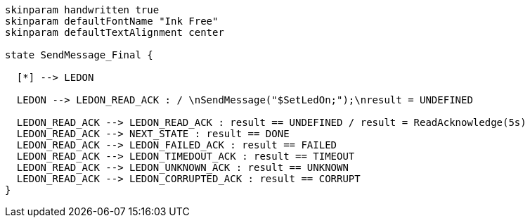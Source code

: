 
[plantuml, state-diagram, svg]
-----
skinparam handwritten true
skinparam defaultFontName "Ink Free"
skinparam defaultTextAlignment center

state SendMessage_Final {

  [*] --> LEDON

  LEDON --> LEDON_READ_ACK : / \nSendMessage("$SetLedOn;");\nresult = UNDEFINED

  LEDON_READ_ACK --> LEDON_READ_ACK : result == UNDEFINED / result = ReadAcknowledge(5s)
  LEDON_READ_ACK --> NEXT_STATE : result == DONE
  LEDON_READ_ACK --> LEDON_FAILED_ACK : result == FAILED
  LEDON_READ_ACK --> LEDON_TIMEDOUT_ACK : result == TIMEOUT
  LEDON_READ_ACK --> LEDON_UNKNOWN_ACK : result == UNKNOWN
  LEDON_READ_ACK --> LEDON_CORRUPTED_ACK : result == CORRUPT
}

-----

